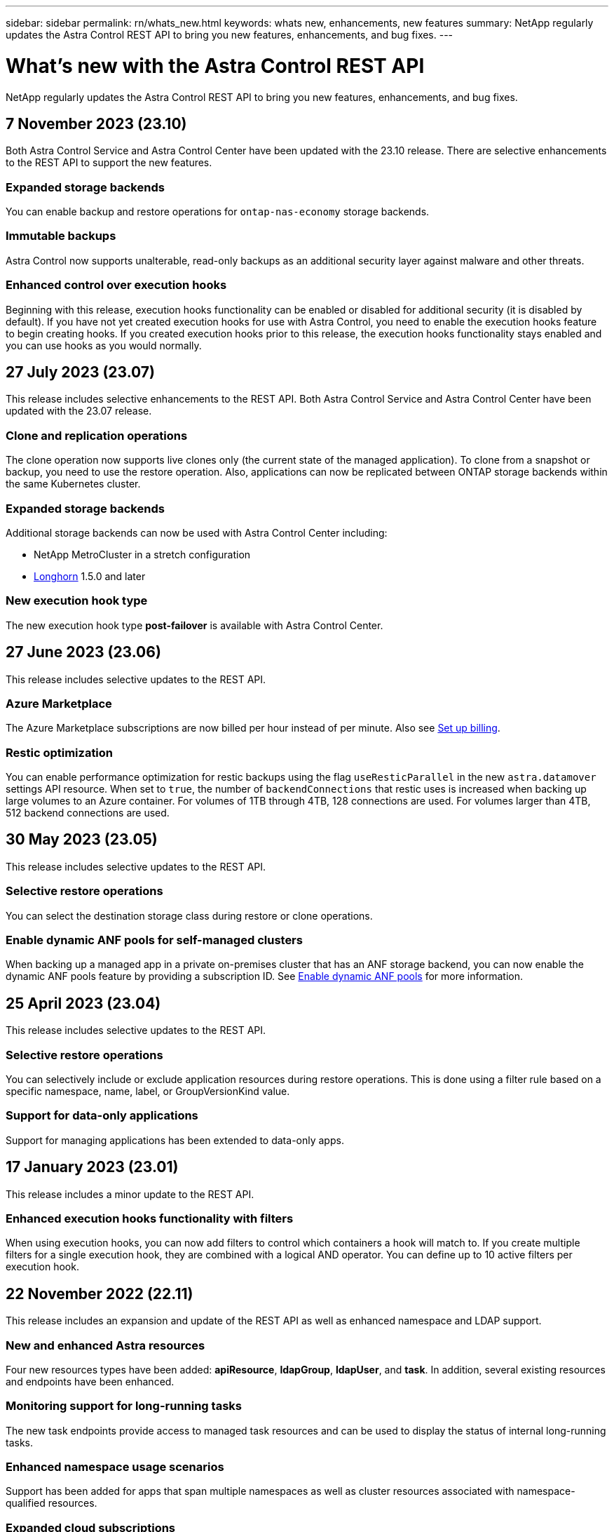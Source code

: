 ---
sidebar: sidebar
permalink: rn/whats_new.html
keywords: whats new, enhancements, new features
summary: NetApp regularly updates the Astra Control REST API to bring you new features, enhancements, and bug fixes.
---

= What's new with the Astra Control REST API
:hardbreaks:
:nofooter:
:icons: font
:linkattrs:
:imagesdir: ./media/

[.lead]
NetApp regularly updates the Astra Control REST API to bring you new features, enhancements, and bug fixes.

== 7 November 2023 (23.10)

Both Astra Control Service and Astra Control Center have been updated with the 23.10 release. There are selective enhancements to the REST API to support the new features.

=== Expanded storage backends

You can enable backup and restore operations for `ontap-nas-economy` storage backends.

=== Immutable backups

Astra Control now supports unalterable, read-only backups as an additional security layer against malware and other threats.

=== Enhanced control over execution hooks

Beginning with this release, execution hooks functionality can be enabled or disabled for additional security (it is disabled by default). If you have not yet created execution hooks for use with Astra Control, you need to enable the execution hooks feature to begin creating hooks. If you created execution hooks prior to this release, the execution hooks functionality stays enabled and you can use hooks as you would normally.

== 27 July 2023 (23.07)

This release includes selective enhancements to the REST API. Both Astra Control Service and Astra Control Center have been updated with the 23.07 release.

=== Clone and replication operations

The clone operation now supports live clones only (the current state of the managed application). To clone from a snapshot or backup, you need to use the restore operation. Also, applications can now be replicated between ONTAP storage backends within the same Kubernetes cluster.

=== Expanded storage backends

Additional storage backends can now be used with Astra Control Center including:

* NetApp MetroCluster in a stretch configuration
* https://longhorn.io/[Longhorn^] 1.5.0 and later

=== New execution hook type

The new execution hook type *post-failover* is available with Astra Control Center.

== 27 June 2023 (23.06)

This release includes selective updates to the REST API.

=== Azure Marketplace

The Azure Marketplace subscriptions are now billed per hour instead of per minute. Also see https://docs.netapp.com/us-en/astra-control-service/use/set-up-billing.html[Set up billing^].

=== Restic optimization

You can enable performance optimization for restic backups using the flag `useResticParallel` in the new `astra.datamover` settings API resource. When set to `true`, the number of `backendConnections` that restic uses is increased when backing up large volumes to an Azure container. For volumes of 1TB through 4TB, 128 connections are used. For volumes larger than 4TB, 512 backend connections are used.

== 30 May 2023 (23.05)

This release includes selective updates to the REST API.

=== Selective restore operations

You can select the destination storage class during restore or clone operations.

=== Enable dynamic ANF pools for self-managed clusters

When backing up a managed app in a private on-premises cluster that has an ANF storage backend, you can now enable the dynamic ANF pools feature by providing a subscription ID. See link:../workflows_infra/wf_enable_anf_dyn_pools.html[Enable dynamic ANF pools] for more information.

== 25 April 2023 (23.04)

This release includes selective updates to the REST API.

=== Selective restore operations

You can selectively include or exclude application resources during restore operations. This is done using a filter rule based on a specific namespace, name, label, or GroupVersionKind value.

=== Support for data-only applications

Support for managing applications has been extended to data-only apps.

//=== Enhanced execution hook use (ACC)

== 17 January 2023 (23.01)

This release includes a minor update to the REST API.

=== Enhanced execution hooks functionality with filters

When using execution hooks, you can now add filters to control which containers a hook will match to. If you create multiple filters for a single execution hook, they are combined with a logical AND operator. You can define up to 10 active filters per execution hook.

== 22 November 2022 (22.11)

This release includes an expansion and update of the REST API as well as enhanced namespace and LDAP support.

=== New and enhanced Astra resources

Four new resources types have been added: *apiResource*, *ldapGroup*, *ldapUser*, and *task*. In addition, several existing resources and endpoints have been enhanced.

=== Monitoring support for long-running tasks

The new task endpoints provide access to managed task resources and can be used to display the status of internal long-running tasks.

=== Enhanced namespace usage scenarios

Support has been added for apps that span multiple namespaces as well as cluster resources associated with namespace-qualified resources.

=== Expanded cloud subscriptions

Multiple account subscriptions can now be added for each of the cloud providers.

=== Additional workflows

Additional workflows illustrating the Astra Control REST API have been added. See link:../workflows_infra/workflows_infra_before.html[Infrastructure workflows] and link:../workflows/workflows_before.html[Management workflows] for more information.

.Related information

* https://docs.netapp.com/us-en/astra-control-center-2211/release-notes/whats-new.html[Astra Control Center 22.11: What's new^]

== 10 August 2022 (22.08)

This release includes an expansion and update of the REST API as well as enhanced security and administrative features.

=== New and enhanced Astra resources

Three new resources types have been added: *Certificate*, *Group*, and *AppMirror*. In addition, the versions of several existing resources have been updated.

=== LDAP authentication

You can optionally configure Astra Control Center to integrate with an LDAP server to authenticate selected Astra users. See link:../workflows_infra/ldap_prepare.html[LDAP configuration] for more information.

=== Enhanced execution hook

Support for execution hooks was added with the Astra Control 21.12 release. In addition to the existing pre-snapshot and post-snapshot execution hooks, you can now configure the following types of execution hooks with the 22.08 release:

* Pre-backup
* Post-backup
* Post-restore

Astra Control now also allows same script to be used for multiple execution hooks.

=== Application replication using SnapMirror

You can now replicate data and application changes among clusters using NetApp SnapMirror technology. This enhancement can be used to improve your business continuity and recovery capabilities.

.Related information

* https://docs.netapp.com/us-en/astra-control-center-2208/release-notes/whats-new.html[Astra Control Center 22.08: What's new^]

== 26 April 2022 (22.04)

This release includes an expansion and update of the REST API as well as enhanced security and administrative features.

=== New and enhanced Astra resources

Two new resources types have been added: *Package* and *Upgrade*. In addition, the versions of several existing resources have been upgraded.

=== Enhanced RBAC with namespace granularity

When binding a role to an associated user, you can limit the namespaces the user has access to. See the *Role Binding API* reference and link:../additional/rbac.html[RBAC security] for more information.

=== Bucket removal

You can remove a bucket when it is no longer needed or is not functioning properly.

=== Support for Cloud Volumes ONTAP

Cloud Volumes ONTAP is now supported as a storage backend.

=== Additional product enhancements

There are several additional enhancements to the two Astra Control product implementations, including:

* Generic ingress for Astra Control Center
* Private cluster in AKS
* Support for Kubernetes 1.22
* Support for VMware Tanzu portfolio

See the *What's new* page at the Astra Control Center and Astra Control Service documentation sites.

.Related information

* https://docs.netapp.com/us-en/astra-control-center-2204/release-notes/whats-new.html[Astra Control Center 22.04: What's new^]

== 14 December 2021 (21.12)

This release includes an expansion of the REST API along with a change to the documentation structure to better support the evolution of Astra Control through the future release updates.

=== Separate Astra Automation documentation for each release of Astra Control

Every release of Astra Control includes a distinct REST API that has been enhanced and tailored to the features of the specific release. The documentation for each release of the Astra Control REST API is now available at its own dedicated web site along with the associated GitHub content repository. The main doc site https://docs.netapp.com/us-en/astra-automation/[Astra Control Automation^] always contains the documentation for the most current release. See link:../aa-earlier-versions.html[Earlier versions of Astra Control Automation documentation] for information about prior releases.

=== Expansion of the REST resource types

The number of REST resource types has continued to expand with an emphasis on execution hooks and storage backends. The new resources include: account, execution hook, hook source, execution hook override, cluster node, managed storage backend, namespace, storage device, and storage node. See link:../endpoints/resources.html[Resources] for more information.

=== NetApp Astra Control Python SDK

NetApp Astra Control Python SDK is an open source package that makes it easier to develop automation code for your Astra Control environment. At the core is the Astra SDK which includes a set of classes to abstract the complexity of the REST API calls. There is also a toolkit script to execute specific administrative tasks by wrapping and abstracting the Python classes. See link:../python/astra_toolkits.html[NetApp Astra Control Python SDK] for more information.

.Related information

* https://docs.netapp.com/us-en/astra-control-center-2112/release-notes/whats-new.html[Astra Control Center 21.12: What's new^]

== 5 August 2021 (21.08)

This release includes the introduction of a new Astra deployment model and a major expansion of the REST API.

=== Astra Control Center deployment model

In addition to the existing Astra Control Service offering provided as a public cloud service, this release also includes the Astra Control Center on-premises deployment model. You can install Astra Control Center at your site to manage your local Kubernetes environment. The two Astra Control deployment models share the same REST API, with minor differences noted as needed in the documentation.

=== Expansion of the REST resource types

The number of resources accessible through the Astra Control REST API has greatly expanded, with many of the new resources providing a foundation for the on-premises Astra Control Center offering. The new resources include: ASUP, entitlement, feature, license, setting, subscription, bucket, cloud, cluster, managed cluster, storage backend, and storage class. See link:../endpoints/resources.html[Resources] for more information.

=== Additional endpoints supporting an Astra deployment

In addition to the expanded REST resources, there are several other new API endpoints available to support an Astra Control deployment.

OpenAPI support::
The OpenAPI endpoints provide access to the current OpenAPI JSON document and other related resources.

OpenMetrics support::
The OpenMetrics endpoints provide access to account metrics through the OpenMetrics resource.

== 15 April 2021 (21.04)

This release includes the following new features and enhancements.

=== Introduction of the REST API

The Astra Control REST API is available for use with the Astra Control Service offering. It has been created based on REST technologies and current best practices. The API provides a foundation for the automation of your Astra deployments and includes the following features and benefits.

Resources::
There are fourteen REST resource types available.

API token access::
Access to the REST API is provided through an API access token which you can generate at the Astra web user interface. The API token provides secure access to the API.

Support for collections::
There is a rich set of query parameters which can be used to access the resources collections. Some of the supported operations include filtering, sorting, and pagination.
